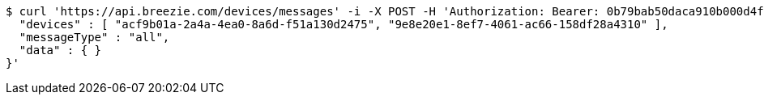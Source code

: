 [source,bash]
----
$ curl 'https://api.breezie.com/devices/messages' -i -X POST -H 'Authorization: Bearer: 0b79bab50daca910b000d4f1a2b675d604257e42' -H 'Content-Type: application/json;charset=UTF-8' -d '{
  "devices" : [ "acf9b01a-2a4a-4ea0-8a6d-f51a130d2475", "9e8e20e1-8ef7-4061-ac66-158df28a4310" ],
  "messageType" : "all",
  "data" : { }
}'
----